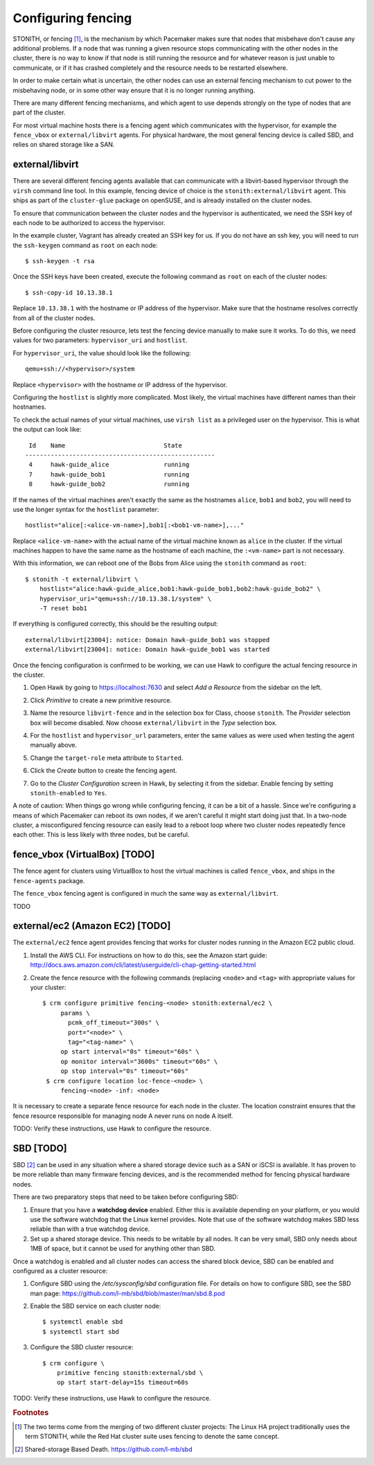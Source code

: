 Configuring fencing
===================

STONITH, or fencing [#fencing]_, is the mechanism by which Pacemaker makes sure
that nodes that misbehave don't cause any additional problems. If a
node that was running a given resource stops communicating with the
other nodes in the cluster, there is no way to know if that node is
still running the resource and for whatever reason is just unable to
communicate, or if it has crashed completely and the resource needs to
be restarted elsewhere.

In order to make certain what is uncertain, the other nodes can use an
external fencing mechanism to cut power to the misbehaving node, or in
some other way ensure that it is no longer running anything.

There are many different fencing mechanisms, and which agent to use
depends strongly on the type of nodes that are part of the cluster.

For most virtual machine hosts there is a fencing agent which
communicates with the hypervisor, for example the ``fence_vbox`` or
``external/libvirt`` agents. For physical hardware, the most general
fencing device is called SBD, and relies on shared storage like a
SAN.

external/libvirt
----------------

There are several different fencing agents available that can
communicate with a libvirt-based hypervisor through the ``virsh``
command line tool. In this example, fencing device of choice is the
``stonith:external/libvirt`` agent. This ships as part of the
``cluster-glue`` package on openSUSE, and is already installed on the
cluster nodes.

To ensure that communication between the cluster nodes and the
hypervisor is authenticated, we need the SSH key of each node to be
authorized to access the hypervisor.

In the example cluster, Vagrant has already created an SSH key for
us. If you do not have an ssh key, you will need to run the
``ssh-keygen`` command as ``root`` on each node::

  $ ssh-keygen -t rsa

Once the SSH keys have been created, execute the following command as
``root`` on each of the cluster nodes::

  $ ssh-copy-id 10.13.38.1

Replace ``10.13.38.1`` with the hostname or IP address of the
hypervisor. Make sure that the hostname resolves correctly from all of
the cluster nodes.

Before configuring the cluster resource, lets test the fencing device
manually to make sure it works. To do this, we need values for two
parameters: ``hypervisor_uri`` and ``hostlist``.

For ``hypervisor_uri``, the value should look like the following::

  qemu+ssh://<hypervisor>/system

Replace ``<hypervisor>`` with the hostname or IP address of the
hypervisor.

Configuring the ``hostlist`` is slightly more complicated. Most
likely, the virtual machines have different names than their
hostnames.

To check the actual names of your virtual machines, use ``virsh list``
as a privileged user on the hypervisor. This is what the output can
look like::

     Id    Name                           State
    ----------------------------------------------------
     4     hawk-guide_alice               running
     7     hawk-guide_bob1                running
     8     hawk-guide_bob2                running

If the names of the virtual machines aren't exactly the same as the
hostnames ``alice``, ``bob1`` and ``bob2``, you will need to use the
longer syntax for the ``hostlist`` parameter::

  hostlist="alice[:<alice-vm-name>],bob1[:<bob1-vm-name>],..."

Replace ``<alice-vm-name>`` with the actual name of the virtual
machine known as ``alice`` in the cluster. If the virtual machines
happen to have the same name as the hostname of each machine, the
``:<vm-name>`` part is not necessary.

With this information, we can reboot one of the Bobs from
Alice using the ``stonith`` command as ``root``::

  $ stonith -t external/libvirt \
      hostlist="alice:hawk-guide_alice,bob1:hawk-guide_bob1,bob2:hawk-guide_bob2" \
      hypervisor_uri="qemu+ssh://10.13.38.1/system" \
      -T reset bob1

If everything is configured correctly, this should be the resulting
output::

    external/libvirt[23004]: notice: Domain hawk-guide_bob1 was stopped
    external/libvirt[23004]: notice: Domain hawk-guide_bob1 was started

Once the fencing configuration is confirmed to be working, we can use
Hawk to configure the actual fencing resource in the cluster.

1. Open Hawk by going to https://localhost:7630 and select *Add a
   Resource* from the sidebar on the left.

2. Click *Primitive* to create a new primitive resource.

3. Name the resource ``libvirt-fence`` and in the selection box for
   Class, choose ``stonith``. The *Provider* selection box will become
   disabled. Now choose ``external/libvirt`` in the *Type* selection
   box.

   .. image:: _static/stonith-create.png
              :align: center

4. For the ``hostlist`` and ``hypervisor_url`` parameters, enter the
   same values as were used when testing the agent manually above.

5. Change the ``target-role`` meta attribute to ``Started``.

   .. image:: _static/stonith-params.png
              :align: center

6. Click the *Create* button to create the fencing agent.

7. Go to the *Cluster Configuration* screen in Hawk, by selecting it
   from the sidebar. Enable fencing by setting ``stonith-enabled`` to
   ``Yes``.

   .. image:: _static/stonith-enabled.png
              :align: center

A note of caution: When things go wrong while configuring fencing, it
can be a bit of a hassle. Since we're configuring a means of which
Pacemaker can reboot its own nodes, if we aren't careful it might
start doing just that. In a two-node cluster, a misconfigured fencing
resource can easily lead to a reboot loop where two cluster nodes
repeatedly fence each other. This is less likely with three nodes, but
be careful.

fence_vbox (VirtualBox) [TODO]
------------------------------

The fence agent for clusters using VirtualBox to host the virtual
machines is called ``fence_vbox``, and ships in the ``fence-agents``
package.

The ``fence_vbox`` fencing agent is configured in much the same way as
``external/libvirt``.

TODO


external/ec2 (Amazon EC2) [TODO]
--------------------------------

The ``external/ec2`` fence agent provides fencing that works for
cluster nodes running in the Amazon EC2 public cloud.

1. Install the AWS CLI. For instructions on how to do this, see the
   Amazon start guide: http://docs.aws.amazon.com/cli/latest/userguide/cli-chap-getting-started.html

2. Create the fence resource with the following commands (replacing
   ``<node>`` and ``<tag>`` with appropriate values for your cluster::

    $ crm configure primitive fencing-<node> stonith:external/ec2 \
         params \
           pcmk_off_timeout="300s" \
           port="<node>" \
           tag="<tag-name>" \
         op start interval="0s" timeout="60s" \
         op monitor interval="3600s" timeout="60s" \
         op stop interval="0s" timeout="60s"
     $ crm configure location loc-fence-<node> \
         fencing-<node> -inf: <node>

It is necessary to create a separate fence resource for each node in
the cluster. The location constraint ensures that the fence resource
responsible for managing node A never runs on node A itself.

TODO: Verify these instructions, use Hawk to configure the resource.

SBD [TODO]
----------

SBD [#sbd]_ can be used in any situation where a shared storage device
such as a SAN or iSCSI is available. It has proven to be more reliable
than many firmware fencing devices, and is the recommended method for
fencing physical hardware nodes.

There are two preparatory steps that need to be taken before
configuring SBD:

1. Ensure that you have a **watchdog device** enabled. Either this is
   available depending on your platform, or you would use the software
   watchdog that the Linux kernel provides. Note that use of the
   software watchdog makes SBD less reliable than with a true watchdog
   device.

2. Set up a shared storage device. This needs to be writable by all
   nodes. It can be very small, SBD only needs about 1MB of space, but
   it cannot be used for anything other than SBD.

Once a watchdog is enabled and all cluster nodes can access the shared
block device, SBD can be enabled and configured as a cluster resource:

1. Configure SBD using the `/etc/sysconfig/sbd` configuration
   file. For details on how to configure SBD, see the SBD man page:
   https://github.com/l-mb/sbd/blob/master/man/sbd.8.pod

2. Enable the SBD service on each cluster node::

    $ systemctl enable sbd
    $ systemctl start sbd

3. Configure the SBD cluster resource::

    $ crm configure \
        primitive fencing stonith:external/sbd \
        op start start-delay=15s timeout=60s


TODO: Verify these instructions, use Hawk to configure the resource.

.. rubric:: Footnotes
.. [#fencing] The two terms come from the merging of two different
              cluster projects: The Linux HA project traditionally
              uses the term STONITH, while the Red Hat cluster suite
              uses fencing to denote the same concept.
.. [#sbd] Shared-storage Based Death. https://github.com/l-mb/sbd
